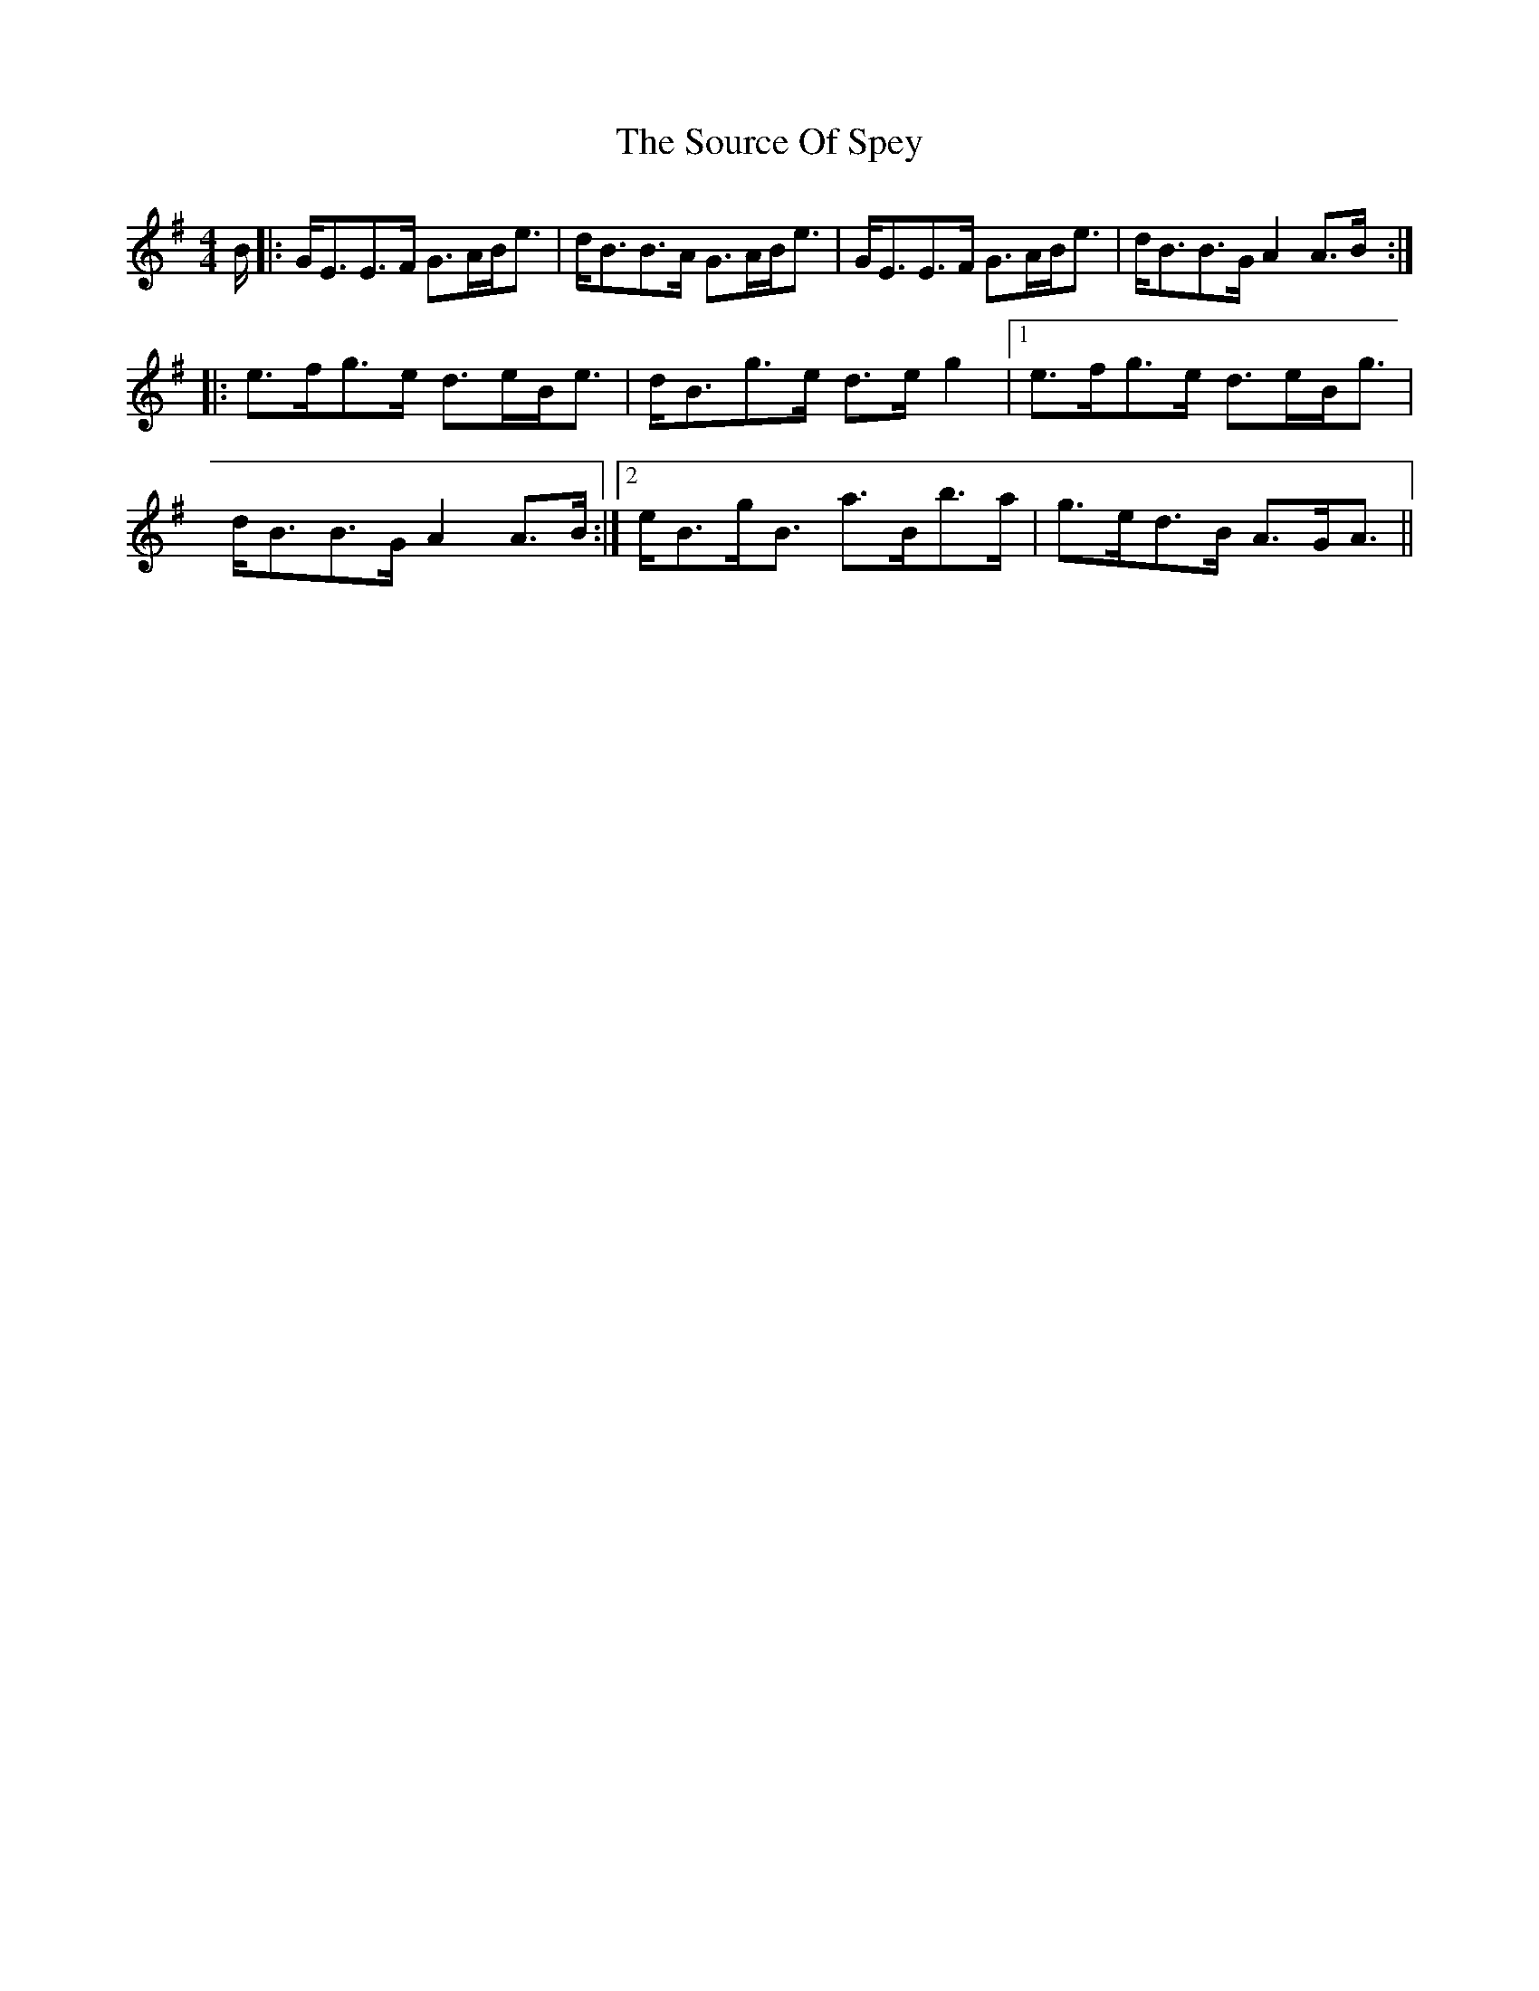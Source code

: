 X: 37889
T: Source Of Spey, The
R: strathspey
M: 4/4
K: Eminor
B/|:G<EE>F G>AB<e|d<BB>A G>AB<e|G<EE>F G>AB<e|d<BB>G A2 A>B:|
|:e>fg>e d>eB<e|d<Bg>e d>e g2|1 e>fg>e d>eB<g|
d<BB>G A2 A>B:|2 e<Bg<B a>Bb>a|g>ed>B A>GA3/2||


